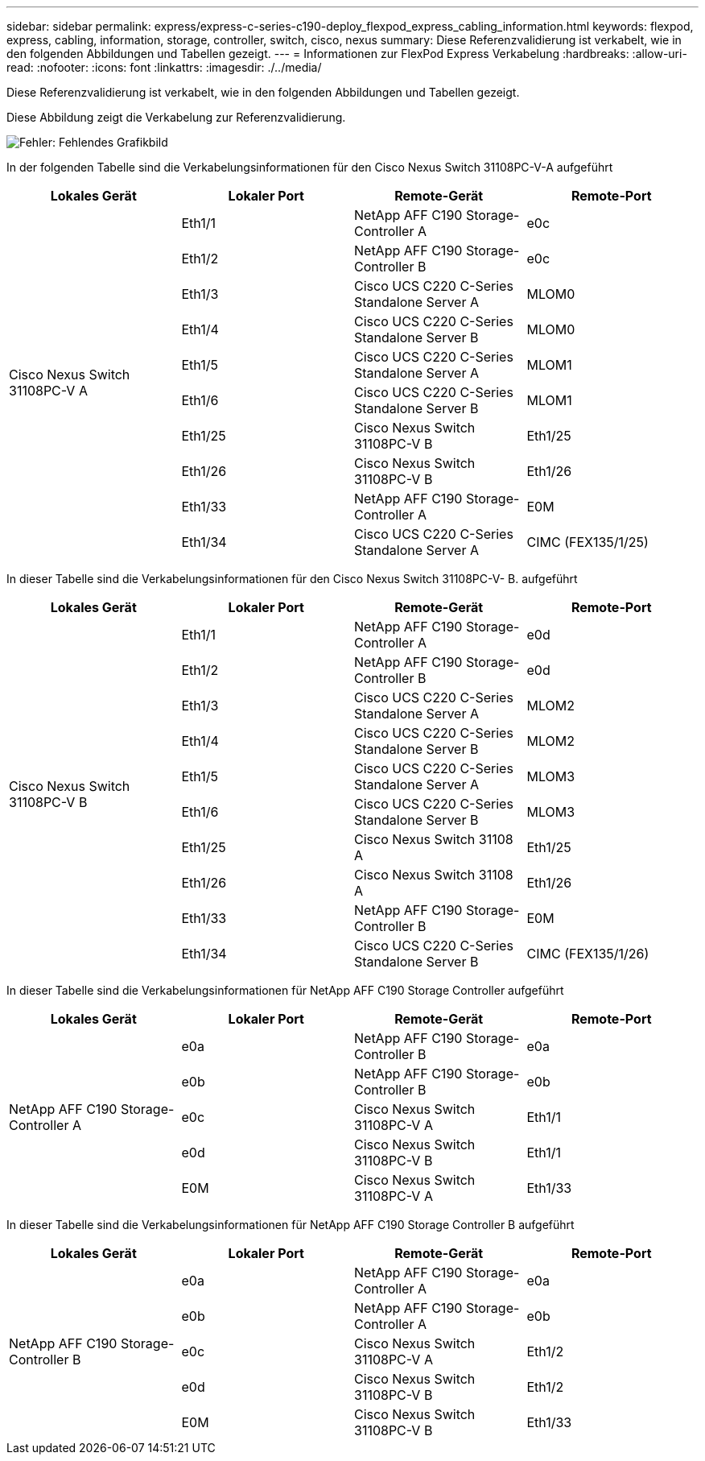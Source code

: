 ---
sidebar: sidebar 
permalink: express/express-c-series-c190-deploy_flexpod_express_cabling_information.html 
keywords: flexpod, express, cabling, information, storage, controller, switch, cisco, nexus 
summary: Diese Referenzvalidierung ist verkabelt, wie in den folgenden Abbildungen und Tabellen gezeigt. 
---
= Informationen zur FlexPod Express Verkabelung
:hardbreaks:
:allow-uri-read: 
:nofooter: 
:icons: font
:linkattrs: 
:imagesdir: ./../media/


[role="lead"]
Diese Referenzvalidierung ist verkabelt, wie in den folgenden Abbildungen und Tabellen gezeigt.

Diese Abbildung zeigt die Verkabelung zur Referenzvalidierung.

image:express-c-series-c190-deploy_image3.png["Fehler: Fehlendes Grafikbild"]

In der folgenden Tabelle sind die Verkabelungsinformationen für den Cisco Nexus Switch 31108PC-V-A aufgeführt

|===
| Lokales Gerät | Lokaler Port | Remote-Gerät | Remote-Port 


.10+| Cisco Nexus Switch 31108PC-V A | Eth1/1 | NetApp AFF C190 Storage-Controller A | e0c 


| Eth1/2 | NetApp AFF C190 Storage-Controller B | e0c 


| Eth1/3 | Cisco UCS C220 C-Series Standalone Server A | MLOM0 


| Eth1/4 | Cisco UCS C220 C-Series Standalone Server B | MLOM0 


| Eth1/5 | Cisco UCS C220 C-Series Standalone Server A | MLOM1 


| Eth1/6 | Cisco UCS C220 C-Series Standalone Server B | MLOM1 


| Eth1/25 | Cisco Nexus Switch 31108PC-V B | Eth1/25 


| Eth1/26 | Cisco Nexus Switch 31108PC-V B | Eth1/26 


| Eth1/33 | NetApp AFF C190 Storage-Controller A | E0M 


| Eth1/34 | Cisco UCS C220 C-Series Standalone Server A | CIMC (FEX135/1/25) 
|===
In dieser Tabelle sind die Verkabelungsinformationen für den Cisco Nexus Switch 31108PC-V- B. aufgeführt

|===
| Lokales Gerät | Lokaler Port | Remote-Gerät | Remote-Port 


.10+| Cisco Nexus Switch 31108PC-V B | Eth1/1 | NetApp AFF C190 Storage-Controller A | e0d 


| Eth1/2 | NetApp AFF C190 Storage-Controller B | e0d 


| Eth1/3 | Cisco UCS C220 C-Series Standalone Server A | MLOM2 


| Eth1/4 | Cisco UCS C220 C-Series Standalone Server B | MLOM2 


| Eth1/5 | Cisco UCS C220 C-Series Standalone Server A | MLOM3 


| Eth1/6 | Cisco UCS C220 C-Series Standalone Server B | MLOM3 


| Eth1/25 | Cisco Nexus Switch 31108 A | Eth1/25 


| Eth1/26 | Cisco Nexus Switch 31108 A | Eth1/26 


| Eth1/33 | NetApp AFF C190 Storage-Controller B | E0M 


| Eth1/34 | Cisco UCS C220 C-Series Standalone Server B | CIMC (FEX135/1/26) 
|===
In dieser Tabelle sind die Verkabelungsinformationen für NetApp AFF C190 Storage Controller aufgeführt

|===
| Lokales Gerät | Lokaler Port | Remote-Gerät | Remote-Port 


.5+| NetApp AFF C190 Storage-Controller A | e0a | NetApp AFF C190 Storage-Controller B | e0a 


| e0b | NetApp AFF C190 Storage-Controller B | e0b 


| e0c | Cisco Nexus Switch 31108PC-V A | Eth1/1 


| e0d | Cisco Nexus Switch 31108PC-V B | Eth1/1 


| E0M | Cisco Nexus Switch 31108PC-V A | Eth1/33 
|===
In dieser Tabelle sind die Verkabelungsinformationen für NetApp AFF C190 Storage Controller B aufgeführt

|===
| Lokales Gerät | Lokaler Port | Remote-Gerät | Remote-Port 


.5+| NetApp AFF C190 Storage-Controller B | e0a | NetApp AFF C190 Storage-Controller A | e0a 


| e0b | NetApp AFF C190 Storage-Controller A | e0b 


| e0c | Cisco Nexus Switch 31108PC-V A | Eth1/2 


| e0d | Cisco Nexus Switch 31108PC-V B | Eth1/2 


| E0M | Cisco Nexus Switch 31108PC-V B | Eth1/33 
|===